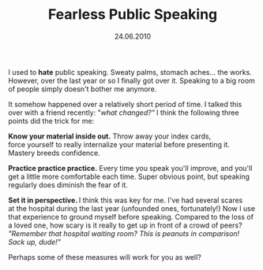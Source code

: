 #+TITLE:     Fearless Public Speaking
#+EMAIL:     thomas@kjeldahlnilsson.net
#+DATE:      24.06.2010
#+DESCRIPTION:
#+KEYWORDS:
#+LANGUAGE:  en
#+OPTIONS: H:3 num:nil toc:nil @:t ::t |:t ^:t -:t f:t *:t <:t 
#+OPTIONS: TeX:t LaTeX:t skip:nil d:nil todo:t pri:nil tags:not-in-toc
#+INFOJS_OPT: view:nil toc:nil ltoc:t mouse:underline buttons:0 path:http://orgmode.org/org-info.js
#+EXPORT_SELECT_TAGS: export
#+EXPORT_EXCLUDE_TAGS: noexport
#+LINK_UP:
#+LINK_HOME:
#+XSLT:

#+BEGIN_HTML
<p>  I used to <strong>hate</strong> public speaking. Sweaty palms, stomach aches... the works. However, over the last year or so I finally got over it. Speaking to a big room of people simply doesn't bother me anymore.</p>

<p>It somehow happened over a relatively short period of time. I talked this over with a friend recently: "<em>what changed?"</em> I think the following three points did the trick for me:</p>

<p><strong>Know your material inside out.</strong> Throw away your index cards, force yourself to really internalize your material before presenting it. Mastery breeds confidence.</p>

<p><strong>P</strong><strong>ractice practice practice.</strong> Every time you speak you'll improve, and you'll get a little more comfortable each time. Super obvious point, but speaking regularly does diminish the fear of it.</p>

<p><strong>Set it in perspective. </strong>I think this was key for me. I've had several scares at the hospital during the last year (unfounded ones, fortunately!) Now I use that experience to ground myself before speaking. Compared to the loss of a loved one, how scary is it really to get up in front of a crowd of peers? <em>"Remember that hospital waiting room? This is peanuts in comparison! Sack up, dude!"</em></p>

<p>Perhaps some of these measures will work for you as well?</p>
#+END_HTML
